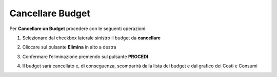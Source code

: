 
**Cancellare Budget**
===============================

Per **Cancellare un Budget** procedere con le seguenti operazioni:

1. Selezionare dal checkbox laterale sinistro il budget da **cancellare**

.. image:: img/8.5_SelezionaXCancBudget.png


2. Cliccare sul pulsante **Elimina** in alto a destra

.. image:: img/8.5_EliminaBudget.png


3. Confermare l’eliminazione premendo sul pulsante **PROCEDI**

.. image:: img/8.5_ConfermaCancella.png


4. Il budget sarà cancellato e, di conseguenza, scomparirà dalla lista dei budget e dal grafico dei Costi e Consumi

.. image:: img/8.5_dopoCancella.png
